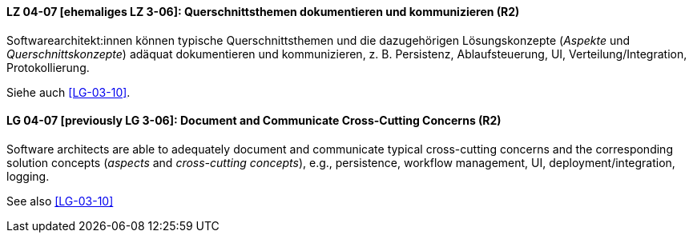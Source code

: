 

// tag::DE[]
[[LG-04-07]]
==== LZ 04-07 [ehemaliges LZ 3-06]: Querschnittsthemen dokumentieren und kommunizieren (R2)

Softwarearchitekt:innen können typische Querschnittsthemen und die dazugehörigen Lösungskonzepte (_Aspekte_ und _Querschnittskonzepte_) adäquat dokumentieren und kommunizieren, z.{nbsp}B. Persistenz, Ablaufsteuerung, UI, Verteilung/Integration, Protokollierung.

Siehe auch <<LG-03-10>>.

// end::DE[]

// tag::EN[]
[[LG-04-07]]
==== LG 04-07 [previously LG 3-06]: Document and Communicate Cross-Cutting Concerns (R2)

Software architects are able to adequately document and communicate typical cross-cutting concerns and the corresponding solution concepts (_aspects_ and _cross-cutting concepts_), e.g., persistence, workflow management, UI, deployment/integration, logging.

See also <<LG-03-10>>
// end::EN[]
